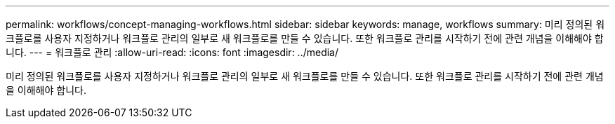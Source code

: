 ---
permalink: workflows/concept-managing-workflows.html 
sidebar: sidebar 
keywords: manage, workflows 
summary: 미리 정의된 워크플로를 사용자 지정하거나 워크플로 관리의 일부로 새 워크플로를 만들 수 있습니다. 또한 워크플로 관리를 시작하기 전에 관련 개념을 이해해야 합니다. 
---
= 워크플로 관리
:allow-uri-read: 
:icons: font
:imagesdir: ../media/


[role="lead"]
미리 정의된 워크플로를 사용자 지정하거나 워크플로 관리의 일부로 새 워크플로를 만들 수 있습니다. 또한 워크플로 관리를 시작하기 전에 관련 개념을 이해해야 합니다.
